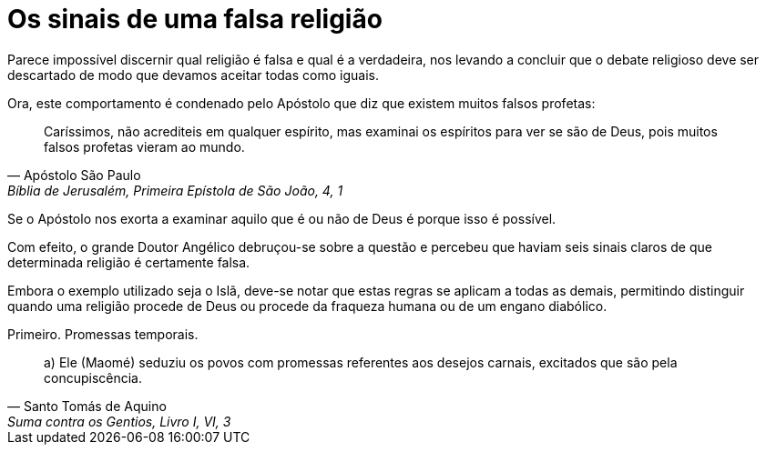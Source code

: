 = Os sinais de uma falsa religião
// See https://hubpress.gitbooks.io/hubpress-knowledgebase/content/ for information about the parameters.
// :hp-image: /covers/cover.png
// :published_at: 2015-05-11
:hp-tags: Apologetica, Paganismo
// :hp-alt-title: My English Title

Parece impossível discernir qual religião é falsa e qual é a verdadeira, nos levando a concluir que o debate religioso deve ser descartado de modo que devamos aceitar todas como iguais.

Ora, este comportamento é condenado pelo Apóstolo que diz que existem muitos falsos profetas:

"Caríssimos, não acrediteis em qualquer espírito, mas examinai os espíritos para ver se são de Deus, pois muitos falsos profetas vieram ao mundo."
-- Apóstolo São Paulo, Bíblia de Jerusalém, Primeira Epístola de São João, 4, 1

Se o Apóstolo nos exorta a examinar aquilo que é ou não de Deus é porque isso é possível.

Com efeito, o grande Doutor Angélico debruçou-se sobre a questão e percebeu que haviam seis sinais claros de que determinada religião é certamente falsa.

Embora o exemplo utilizado seja o Islã, deve-se notar que estas regras se aplicam a todas as demais, permitindo distinguir quando uma religião procede de Deus ou procede da fraqueza humana ou de um engano diabólico.

Primeiro. Promessas temporais.

"a) Ele (Maomé) seduziu os povos com promessas referentes aos desejos carnais, excitados que são pela concupiscência."
-- Santo Tomás de Aquino, Suma contra os Gentios, Livro I, VI, 3

